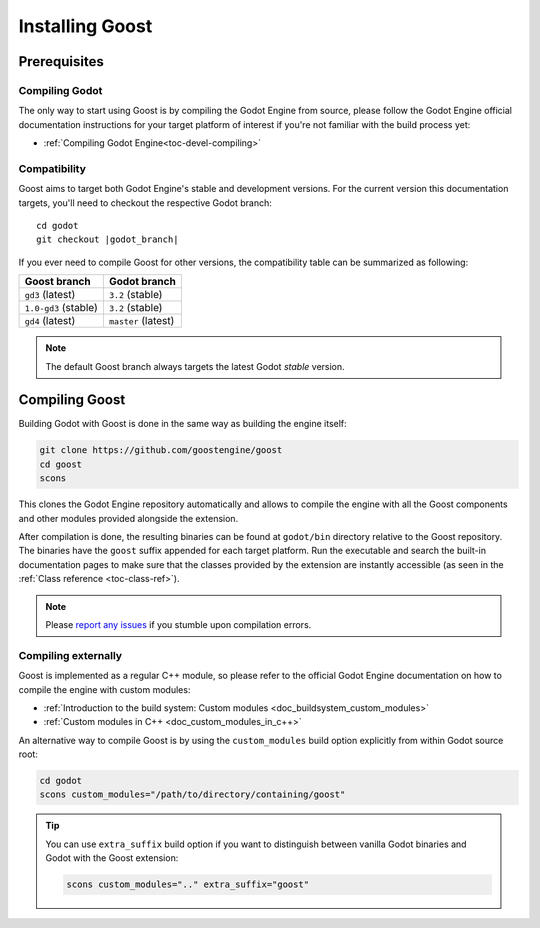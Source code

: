 .. _doc_installation:

Installing Goost
================

Prerequisites
-------------

Compiling Godot
~~~~~~~~~~~~~~~

The only way to start using Goost is by compiling the Godot Engine from source,
please follow the Godot Engine official documentation instructions for your 
target platform of interest if you're not familiar with the build process yet:

- :ref:`Compiling Godot Engine<toc-devel-compiling>`

Compatibility
~~~~~~~~~~~~~

Goost aims to target both Godot Engine's stable and development versions. For
the current version this documentation targets, you'll need to checkout the
respective Godot branch:

.. parsed-literal::
    cd godot
    git checkout |godot_branch|

If you ever need to compile Goost for other versions, the compatibility table
can be summarized as following:

+----------------------+---------------------+
|     Goost branch     |    Godot branch     |
+======================+=====================+
| ``gd3`` (latest)     | ``3.2`` (stable)    |
+----------------------+---------------------+
| ``1.0-gd3`` (stable) | ``3.2`` (stable)    |
+----------------------+---------------------+
| ``gd4`` (latest)     | ``master`` (latest) |
+----------------------+---------------------+

.. note::
    The default Goost branch always targets the latest Godot *stable* version. 

Compiling Goost
---------------

Building Godot with Goost is done in the same way as building the engine itself:

.. code-block:: shell

    git clone https://github.com/goostengine/goost
    cd goost
    scons
    
This clones the Godot Engine repository automatically and allows to compile the
engine with all the Goost components and other modules provided alongside the
extension.

After compilation is done, the resulting binaries can be found at ``godot/bin``
directory relative to the Goost repository. The binaries have the ``goost``
suffix appended for each target platform. Run the executable and search the
built-in documentation pages to make sure that the classes provided by the
extension are instantly accessible (as seen in the
:ref:`Class reference <toc-class-ref>`).

.. note:: 
    Please `report any issues <https://github.com/goostengine/goost/issues/new/choose>`_ 
    if you stumble upon compilation errors.

Compiling externally
~~~~~~~~~~~~~~~~~~~~

Goost is implemented as a regular C++ module, so please refer to the official 
Godot Engine documentation on how to compile the engine with custom modules:

- :ref:`Introduction to the build system: Custom modules <doc_buildsystem_custom_modules>`
- :ref:`Custom modules in C++ <doc_custom_modules_in_c++>`

An alternative way to compile Goost is by using the ``custom_modules`` build
option explicitly from within Godot source root:

.. code-block:: shell

    cd godot
    scons custom_modules="/path/to/directory/containing/goost"

.. tip::
    You can use ``extra_suffix`` build option if you want to distinguish between
    vanilla Godot binaries and Godot with the Goost extension:
    
    .. code-block:: shell

        scons custom_modules=".." extra_suffix="goost"

